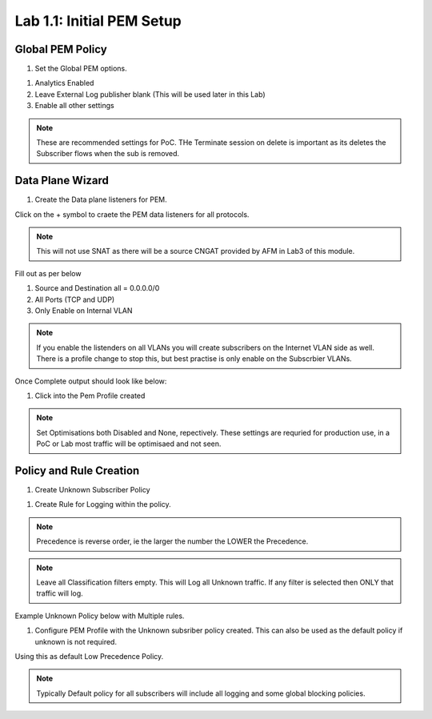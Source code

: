 .. |labmodule| replace:: 1
.. |labnum| replace:: 1
.. |labdot| replace:: |labmodule|\ .\ |labnum|
.. |labund| replace:: |labmodule|\ _\ |labnum|
.. |labname| replace:: Lab\ |labdot|
.. |labnameund| replace:: Lab\ |labund|

Lab |labmodule|\.\ |labnum|\: Initial PEM Setup
-----------------------------------------------

Global PEM Policy
~~~~~~~~~~~~~~~~~

#. Set the Global PEM options.

|PemGlobalOptions|

#. Analytics Enabled
#. Leave External Log publisher blank (This will be used later in this Lab)
#. Enable all other settings

.. NOTE:: These are recommended settings for PoC. THe Terminate session on delete is important as its deletes the Subscriber flows when the sub is removed.


Data Plane Wizard
~~~~~~~~~~~~~~~~~

#. Create the Data plane listeners for PEM.

|DataPlaneWizard|

Click on the + symbol to craete the PEM data listeners for all protocols.

.. NOTE:: This will not use SNAT as there will be a source CNGAT provided by AFM in Lab3 of this module.

Fill out as per below

|DPListenerConfig|

#. Source and Destination all = 0.0.0.0/0
#. All Ports (TCP and UDP)
#. Only Enable on Internal VLAN

.. NOTE:: If you enable the listenders on all VLANs you will create subscribers on the Internet VLAN side as well. There is a profile change to stop this, but best practise is only enable on the Subscrbier VLANs.

Once Complete output should look like below:

|DataPlaneWizOutput|

#. Click into the Pem Profile created

|PemProfile|

.. NOTE:: Set Optimisations both Disabled and None, repectively. These settings are requried for production use, in a PoC or Lab most traffic will be optimisaed and not seen.


Policy and Rule Creation
~~~~~~~~~~~~~~~~~~~~~~~~

#. Create Unknown Subscriber Policy

|CreatePolicy|

#. Create Rule for Logging within the policy.

.. NOTE:: Precedence is reverse order, ie the larger the number the LOWER the Precedence.

.. NOTE:: Leave all Classification filters empty. This will Log all Unknown traffic. If any filter is selected then ONLY that traffic will log.

|LoggingRule|

Example Unknown Policy below with Multiple rules.

|ExampleUnknownPolicy|

#. Configure PEM Profile with the Unknown subsriber policy created. This can also be used as the default policy if unknown is not required.

|GlobalPolicy|

Using this as default Low Precedence Policy.

.. NOTE:: Typically Default policy for all subscribers will include all logging and some global blocking policies.

.. |PemGlobalOptions| image:: /_static/PemGlobalOptions.png
    :scale: 100%

.. |DataPlaneWizard| image:: /_static/DataPlaneWizard.png
    :scale: 100%

.. |DataPlaneWizOutput| image:: /_static/DataPlaneWizOutput.png
    :scale: 100%

.. |DPListenerConfig| image:: /_static/DPListenerConfig.png
    :scale: 100%

.. |PemProfile| image:: /_static/PemProfile.png
    :scale: 100%

.. |CreatePolicy| image:: /_static/CreatePolicy.png
    :scale: 100%

.. |LoggingRule| image:: /_static/LoggingRule.png
    :scale: 100%

.. |ExampleUnknownPolicy| image:: /_static/ExampleUnknownPolicy.png
    :scale: 45%

.. |GlobalPolicy| image:: /_static/GlobalPolicy.png
    :scale: 45%